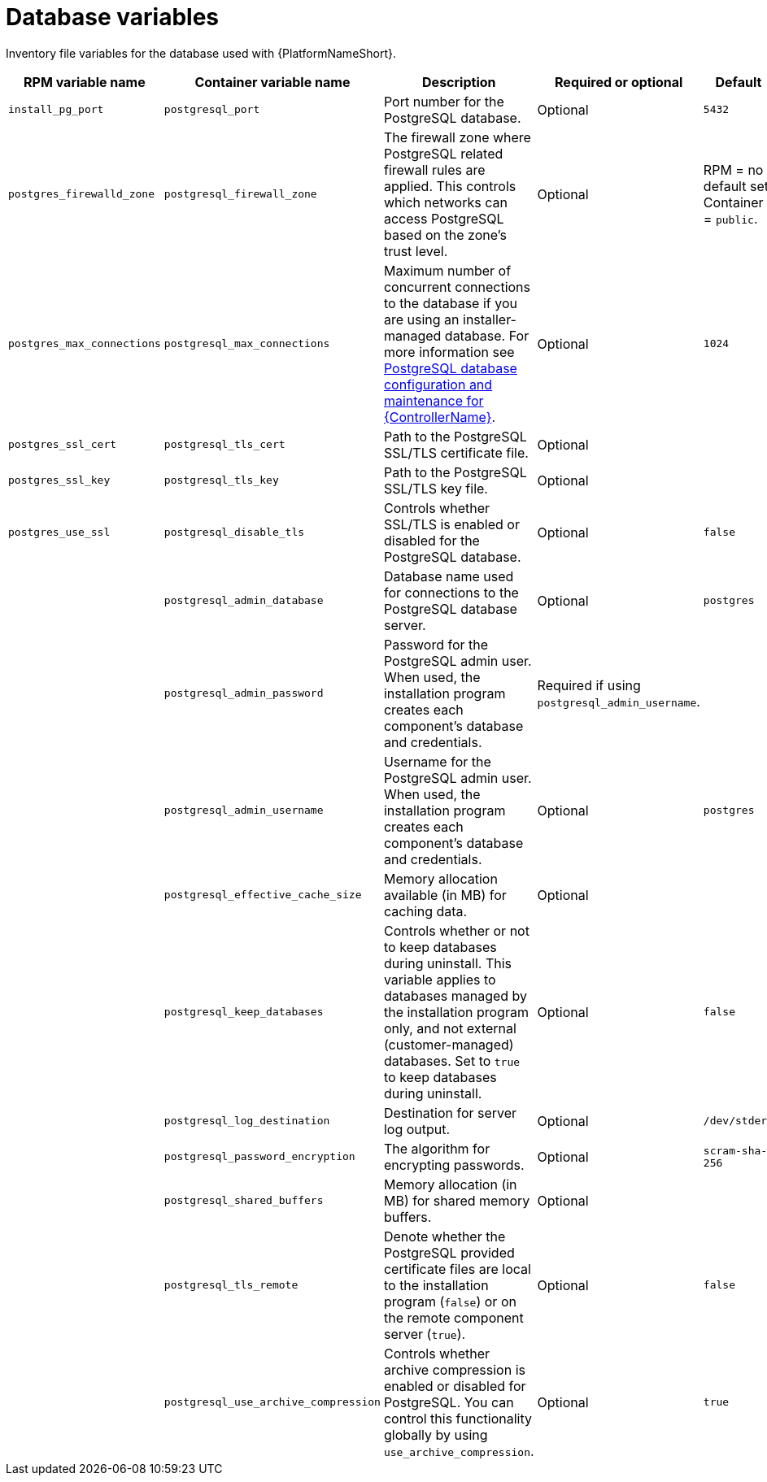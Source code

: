 :_mod-docs-content-type: REFERENCE

[id="database-variables"]

= Database variables

[role="_abstract"]
Inventory file variables for the database used with {PlatformNameShort}.

[cols="25%,25%,30%,10%,10%",options="header"]
|===
| RPM variable name | Container variable name | Description | Required or optional | Default

| `install_pg_port`
| `postgresql_port` 
| Port number for the PostgreSQL database.
| Optional
| `5432`

| `postgres_firewalld_zone` 
| `postgresql_firewall_zone` 
| The firewall zone where PostgreSQL related firewall rules are applied. This controls which networks can access PostgreSQL based on the zone's trust level.
| Optional
| RPM = no default set. Container = `public`.

| `postgres_max_connections` 
| `postgresql_max_connections` 
| Maximum number of concurrent connections to the database if you are using an installer-managed database. 
For more information see link:{URLControllerAdminGuide}/assembly-controller-improving-performance#ref-controller-database-settings[PostgreSQL database configuration and maintenance for {ControllerName}].
| Optional
| `1024`

| `postgres_ssl_cert` 
| `postgresql_tls_cert` 
| Path to the PostgreSQL SSL/TLS certificate file.
| Optional
|

| `postgres_ssl_key` 
| `postgresql_tls_key` 
| Path to the PostgreSQL SSL/TLS key file.
| Optional
|

| `postgres_use_ssl` 
| `postgresql_disable_tls` 
| Controls whether SSL/TLS is enabled or disabled for the PostgreSQL database.
| Optional
| `false`

| 
| `postgresql_admin_database`
| Database name used for connections to the PostgreSQL database server.
| Optional
| `postgres`

| 
| `postgresql_admin_password` 
| Password for the PostgreSQL admin user. 
When used, the installation program creates each component's database and credentials.
| Required if using `postgresql_admin_username`.
|

| 
| `postgresql_admin_username` 
|  Username for the PostgreSQL admin user. 
When used, the installation program creates each component's database and credentials.
| Optional
| `postgres`

| 
| `postgresql_effective_cache_size` 
| Memory allocation available (in MB) for caching data.
| Optional
|

| 
| `postgresql_keep_databases` 
| Controls whether or not to keep databases during uninstall. 
This variable applies to databases managed by the installation program only, and not external (customer-managed) databases. 
Set to `true` to keep databases during uninstall.
| Optional
| `false`

| 
| `postgresql_log_destination` 
| Destination for server log output.
| Optional
| `/dev/stderr`

| 
| `postgresql_password_encryption` 
| The algorithm for encrypting passwords.
| Optional
| `scram-sha-256`

| 
| `postgresql_shared_buffers` 
| Memory allocation (in MB) for shared memory buffers.
| Optional
|

| 
| `postgresql_tls_remote` 
| Denote whether the PostgreSQL provided certificate files are local to the installation program (`false`) or on the remote component server (`true`).
| Optional
| `false`

| 
| `postgresql_use_archive_compression`
| Controls whether archive compression is enabled or disabled for PostgreSQL. You can control this functionality globally by using `use_archive_compression`.
| Optional
| `true`

|===
